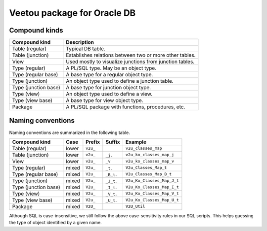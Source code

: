 Veetou package for Oracle DB
````````````````````````````

Compound kinds
^^^^^^^^^^^^^^

+-----------------------+-----------------------------------------------------------------+
| Compound kind         | Description                                                     |
+=======================+=================================================================+
| Table (regular)       | Typical DB table.                                               |
+-----------------------+-----------------------------------------------------------------+
| Table (junction)      | Establishes relations between two or more other tables.         |
+-----------------------+-----------------------------------------------------------------+
| View                  | Used mostly to visualize junctions from junction tables.        |
+-----------------------+-----------------------------------------------------------------+
| Type (regular)        | A PL/SQL type. May be an object type.                           |
+-----------------------+-----------------------------------------------------------------+
| Type (regular base)   | A base type for a regular object type.                          |
+-----------------------+-----------------------------------------------------------------+
| Type (junction)       | An object type used to define a junction table.                 |
+-----------------------+-----------------------------------------------------------------+
| Type (junction base)  | A base type for junction object type.                           |
+-----------------------+-----------------------------------------------------------------+
| Type (view)           | An object type used to define a view.                           |
+-----------------------+-----------------------------------------------------------------+
| Type (view base)      | A base type for view object type.                               |
+-----------------------+-----------------------------------------------------------------+
| Package               | A PL/SQL package with functions, procedures, etc.               |
+-----------------------+-----------------------------------------------------------------+

Naming conventions
^^^^^^^^^^^^^^^^^^

Naming conventions are summarized in the following table.

+-----------------------+--------+-----------+-------------+------------------------------+
| Compound kind         | Case   |  Prefix   | Suffix      |         Example              |
+=======================+========+===========+=============+==============================+
| Table (regular)       | lower  | ``v2u_``  |             | ``v2u_classes_map``          |
+-----------------------+--------+-----------+-------------+------------------------------+
| Table (junction)      | lower  | ``v2u_``  | ``_j``.     | ``v2u_ko_classes_map_j``     |
+-----------------------+--------+-----------+-------------+------------------------------+
| View                  | lower  | ``v2u_``  | ``_v``      | ``v2u_ko_classes_map_v``     |
+-----------------------+--------+-----------+-------------+------------------------------+
| Type (regular)        | mixed  | ``V2u_``  | ``_t``.     | ``V2u_Classes_Map_t``        |
+-----------------------+--------+-----------+-------------+------------------------------+
| Type (regular base)   | mixed  | ``V2u_``  | ``_B_t``.   | ``V2u_Classes_Map_B_t``      |
+-----------------------+--------+-----------+-------------+------------------------------+
| Type (junction)       | mixed  | ``V2u_``  | ``_J_t``.   | ``V2u_Ko_Classes_Map_J_t``   |
+-----------------------+--------+-----------+-------------+------------------------------+
| Type (junction base)  | mixed  | ``V2u_``  | ``_I_t``.   | ``V2u_Ko_Classes_Map_I_t``   |
+-----------------------+--------+-----------+-------------+------------------------------+
| Type (view)           | mixed  | ``V2u_``  | ``_V_t``.   | ``V2u_Ko_Classes_Map_V_t``   |
+-----------------------+--------+-----------+-------------+------------------------------+
| Type (view base)      | mixed  | ``V2u_``  | ``_U_t``.   | ``V2u_Ko_Classes_Map_U_t``   |
+-----------------------+--------+-----------+-------------+------------------------------+
| Package               | mixed  | ``V2U_``  |             | ``V2U_Util``                 |
+-----------------------+--------+-----------+-------------+------------------------------+

Although SQL is case-insensitive, we still follow the above case-sensitivity
rules in our SQL scripts. This helps guessing the type of object identified
by a given name.

.. <!--- vim: set spell expandtab tabstop=2 shiftwidth=2 syntax=rst: -->

